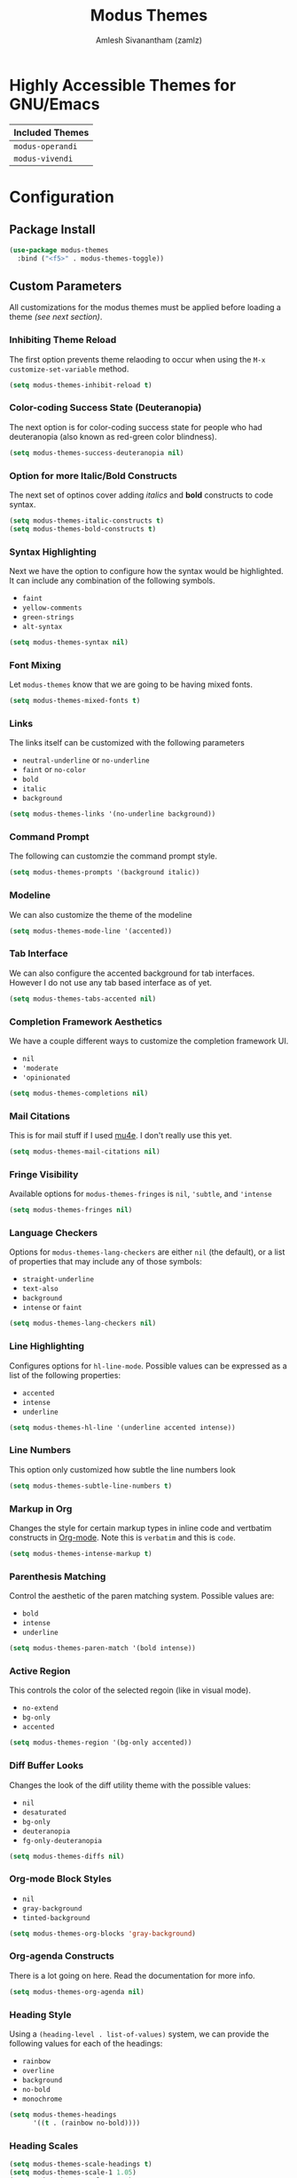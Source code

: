 :PROPERTIES:
:ID:       397b3f52-7bc9-4d02-88fa-d7f0665fe556
:ROAM_REFS: https://gitlab.com/protesilaos/modus-themes/
:END:
#+TITLE: Modus Themes
#+AUTHOR: Amlesh Sivanantham (zamlz)
#+CREATED: [2021-10-07 Thu 08:17]
#+LAST_MODIFIED: [2021-10-10 Sun 23:56:54]
#+FILETAGS: CONFIG SOFTWARE

* Highly Accessible Themes for GNU/Emacs

| Included Themes  |
|------------------|
| =modus-operandi= |
| =modus-vivendi=  |

* Configuration
:PROPERTIES:
:header-args:emacs-lisp: :tangle ~/.config/emacs/lisp/init-modus-themes.el :comments both :mkdirp yes
:END:

** Package Install

#+begin_src emacs-lisp
(use-package modus-themes
  :bind ("<f5>" . modus-themes-toggle))
#+end_src

** Custom Parameters
All customizations for the modus themes must be applied before loading a theme /(see next section)/.

*** Inhibiting Theme Reload
The first option prevents theme relaoding to occur when using the =M-x customize-set-variable= method.

#+begin_src emacs-lisp
(setq modus-themes-inhibit-reload t)
#+end_src

*** Color-coding Success State (Deuteranopia)
The next option is for color-coding success state for people who had deuteranopia (also known as red-green color blindness).

#+begin_src emacs-lisp
(setq modus-themes-success-deuteranopia nil)
#+end_src

*** Option for more Italic/Bold Constructs
The next set of optinos cover adding /italics/ and *bold* constructs to code syntax.

#+begin_src emacs-lisp
(setq modus-themes-italic-constructs t)
(setq modus-themes-bold-constructs t)
#+end_src

*** Syntax Highlighting
Next we have the option to configure how the syntax would be highlighted. It can include any combination of the following symbols.

- =faint=
- =yellow-comments=
- =green-strings=
- =alt-syntax=

#+begin_src emacs-lisp
(setq modus-themes-syntax nil)
#+end_src

*** Font Mixing
Let =modus-themes= know that we are going to be having mixed fonts.

#+begin_src emacs-lisp
(setq modus-themes-mixed-fonts t)
#+end_src

*** Links
The links itself can be customized with the following parameters
- =neutral-underline= or =no-underline=
- =faint= or =no-color=
- =bold=
- =italic=
- =background=

#+begin_src emacs-lisp
(setq modus-themes-links '(no-underline background))
#+end_src

*** Command Prompt
The following can customzie the command prompt style.

#+begin_src emacs-lisp
(setq modus-themes-prompts '(background italic))
#+end_src

*** Modeline
We can also customize the theme of the modeline

#+begin_src emacs-lisp
(setq modus-themes-mode-line '(accented))
#+end_src

*** Tab Interface
We can also configure the accented background for tab interfaces. However I do not use any tab based interface as of yet.

#+begin_src emacs-lisp
(setq modus-themes-tabs-accented nil)
#+end_src

*** Completion Framework Aesthetics
We have a couple different ways to customize the completion framework UI.
- =nil=
- ='moderate=
- ='opinionated=

#+begin_src emacs-lisp
(setq modus-themes-completions nil)
#+end_src

*** Mail Citations
This is for mail stuff if I used [[id:b2439c8c-4eab-4fe5-91b3-12d77fdd5097][mu4e]]. I don't really use this yet.

#+begin_src emacs-lisp
(setq modus-themes-mail-citations nil)
#+end_src

*** Fringe Visibility
Available options for =modus-themes-fringes= is =nil=, ='subtle=, and ='intense=

#+begin_src emacs-lisp
(setq modus-themes-fringes nil)
#+end_src

*** Language Checkers
Options for =modus-themes-lang-checkers= are either =nil= (the default), or a list of properties that may include any of those symbols:
- =straight-underline=
- =text-also=
- =background=
- =intense= or =faint=

#+begin_src emacs-lisp
(setq modus-themes-lang-checkers nil)
#+end_src

*** Line Highlighting
Configures options for =hl-line-mode=. Possible values can be expressed as a list of the following properties:
- =accented=
- =intense=
- =underline=

#+begin_src emacs-lisp
(setq modus-themes-hl-line '(underline accented intense))
#+end_src

*** Line Numbers
This option only customized how subtle the line numbers look

#+begin_src emacs-lisp
(setq modus-themes-subtle-line-numbers t)
#+end_src

*** Markup in Org
Changes the style for certain markup types in inline code and vertbatim constructs in [[id:ef93dff4-b19f-4835-9002-9d4215f8a6fe][Org-mode]]. Note this is =verbatim= and this is ~code~.

#+begin_src emacs-lisp
(setq modus-themes-intense-markup t)
#+end_src

*** Parenthesis Matching
Control the aesthetic of the paren matching system. Possible values are:
- =bold=
- =intense=
- =underline=

#+begin_src emacs-lisp
(setq modus-themes-paren-match '(bold intense))
#+end_src

*** Active Region
This controls the color of the selected regoin (like in visual mode).
- =no-extend=
- =bg-only=
- =accented=

#+begin_src emacs-lisp
(setq modus-themes-region '(bg-only accented))
#+end_src

*** Diff Buffer Looks
Changes the look of the diff utility theme with the possible values:
- =nil=
- =desaturated=
- =bg-only=
- =deuteranopia=
- =fg-only-deuteranopia=

#+begin_src emacs-lisp
(setq modus-themes-diffs nil)
#+end_src

*** Org-mode Block Styles
- =nil=
- =gray-background=
- =tinted-background=

#+begin_src emacs-lisp
(setq modus-themes-org-blocks 'gray-background)
#+end_src

*** Org-agenda Constructs
There is a lot going on here. Read the documentation for more info.

#+begin_src emacs-lisp
(setq modus-themes-org-agenda nil)
#+end_src

*** Heading Style
Using a ~(heading-level . list-of-values)~ system, we can provide the following values for each of the headings:
- =rainbow=
- =overline=
- =background=
- =no-bold=
- =monochrome=

#+begin_src emacs-lisp
(setq modus-themes-headings
      '((t . (rainbow no-bold))))
#+end_src

*** Heading Scales

#+begin_src emacs-lisp
(setq modus-themes-scale-headings t)
(setq modus-themes-scale-1 1.05)
(setq modus-themes-scale-2 1.1)
(setq modus-themes-scale-3 1.15)
(setq modus-themes-scale-4 1.2)
(setq modus-themes-scale-title 1.3)
(setq modus-themes-scale-small 0.9)
#+end_src

*** Variable Pitch Headings

#+begin_src emacs-lisp
(setq modus-themes-variable-pitch-headings t)
#+end_src

*** Variable Pitch UI Elements

#+begin_src emacs-lisp
(setq modus-themes-variable-pitch-ui nil)
#+end_src

** Load Theme Files
The following will load and configure the =modus-themes=, this is not the same as enabling the theme!

#+begin_src emacs-lisp
(modus-themes-load-themes)
#+end_src

** Feature Provide

#+begin_src emacs-lisp
(provide 'init-modus-themes)
#+end_src
